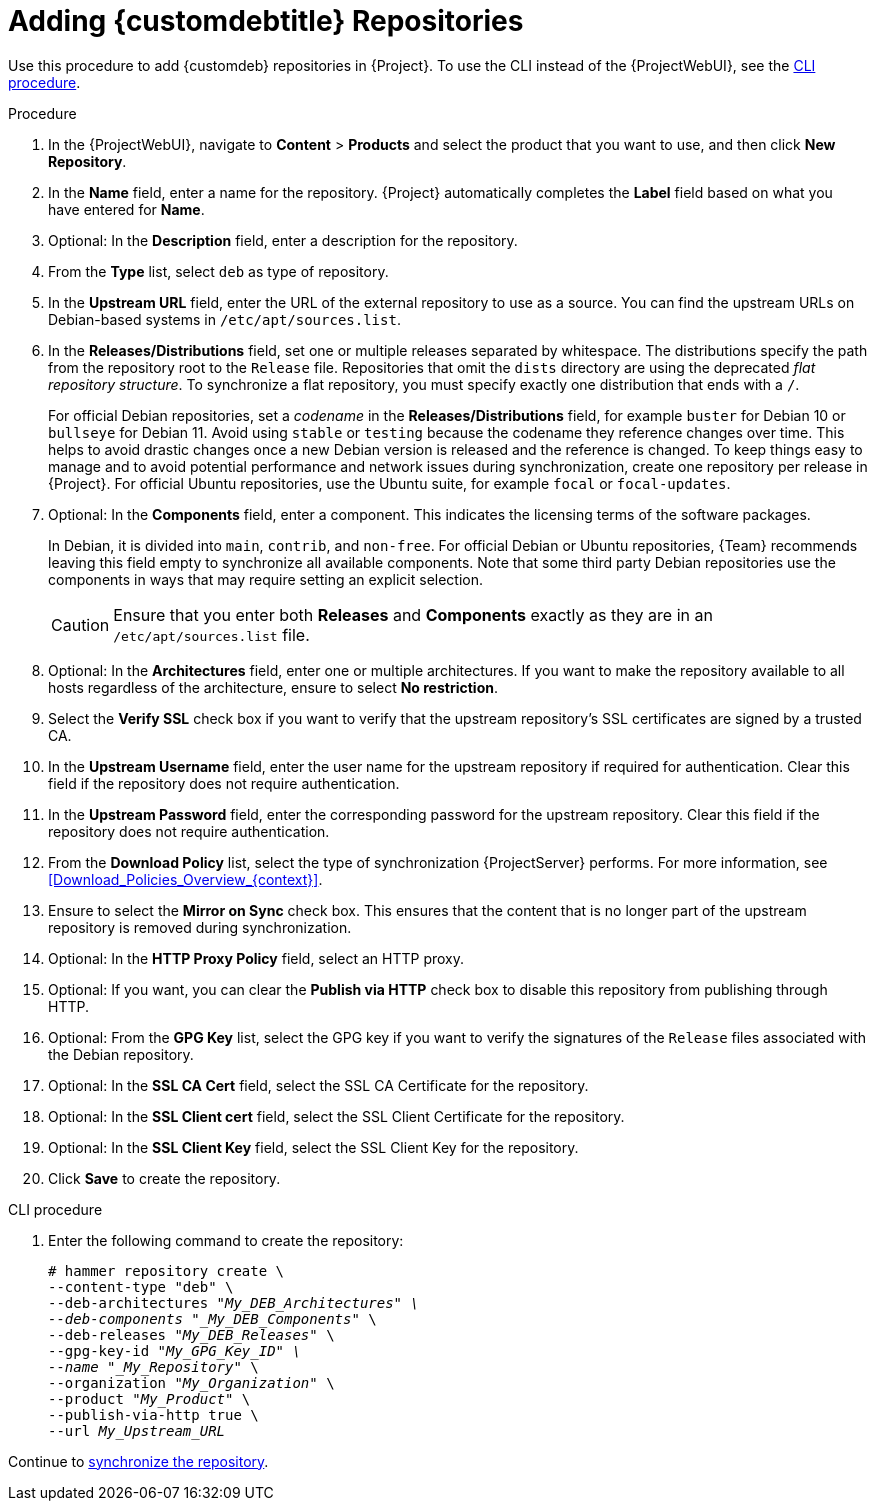[id="Adding_Custom_DEB_Repositories_{context}"]
= Adding {customdebtitle} Repositories

Use this procedure to add {customdeb} repositories in {Project}.
To use the CLI instead of the {ProjectWebUI}, see the xref:cli-adding-custom-deb-repositories[].

.Procedure
. In the {ProjectWebUI}, navigate to *Content* > *Products* and select the product that you want to use, and then click *New Repository*.
. In the *Name* field, enter a name for the repository.
{Project} automatically completes the *Label* field based on what you have entered for *Name*.
. Optional: In the *Description* field, enter a description for the repository.
. From the *Type* list, select `deb` as type of repository.
. In the *Upstream URL* field, enter the URL of the external repository to use as a source.
You can find the upstream URLs on Debian-based systems in `/etc/apt/sources.list`.
. In the *Releases/Distributions* field, set one or multiple releases separated by whitespace.
The distributions specify the path from the repository root to the `Release` file.
Repositories that omit the `dists` directory are using the deprecated _flat repository structure_.
To synchronize a flat repository, you must specify exactly one distribution that ends with a `/`.
+
For official Debian repositories, set a _codename_ in the *Releases/Distributions* field, for example `buster` for Debian 10 or `bullseye` for Debian 11.
Avoid using `stable` or `testing` because the codename they reference changes over time.
This helps to avoid drastic changes once a new Debian version is released and the reference is changed.
To keep things easy to manage and to avoid potential performance and network issues during synchronization, create one repository per release in {Project}.
For official Ubuntu repositories, use the Ubuntu suite, for example `focal` or `focal-updates`.
. Optional: In the *Components* field, enter a component.
This indicates the licensing terms of the software packages.
+
In Debian, it is divided into `main`, `contrib`, and `non-free`.
For official Debian or Ubuntu repositories, {Team} recommends leaving this field empty to synchronize all available components.
Note that some third party Debian repositories use the components in ways that may require setting an explicit selection.
+
[CAUTION]
====
Ensure that you enter both *Releases* and *Components* exactly as they are in an `/etc/apt/sources.list` file.
====
. Optional: In the *Architectures* field, enter one or multiple architectures.
If you want to make the repository available to all hosts regardless of the architecture, ensure to select *No restriction*.
ifdef::orcharhino[]
. Optional: In the *Errata URL* field, enter the URL of an errata service.
endif::[]
. Select the *Verify SSL* check box if you want to verify that the upstream repository's SSL certificates are signed by a trusted CA.
. In the *Upstream Username* field, enter the user name for the upstream repository if required for authentication.
Clear this field if the repository does not require authentication.
. In the *Upstream Password* field, enter the corresponding password for the upstream repository.
Clear this field if the repository does not require authentication.
. From the *Download Policy* list, select the type of synchronization {ProjectServer} performs.
For more information, see xref:Download_Policies_Overview_{context}[].
. Ensure to select the *Mirror on Sync* check box.
This ensures that the content that is no longer part of the upstream repository is removed during synchronization.
. Optional: In the *HTTP Proxy Policy* field, select an HTTP proxy.
. Optional: If you want, you can clear the *Publish via HTTP* check box to disable this repository from publishing through HTTP.
. Optional: From the *GPG Key* list, select the GPG key if you want to verify the signatures of the `Release` files associated with the Debian repository.
. Optional: In the *SSL CA Cert* field, select the SSL CA Certificate for the repository.
. Optional: In the *SSL Client cert* field, select the SSL Client Certificate for the repository.
. Optional: In the *SSL Client Key* field, select the SSL Client Key for the repository.
. Click *Save* to create the repository.

[id="cli-adding-custom-deb-repositories"]
.CLI procedure
. Enter the following command to create the repository:
+
[options="nowrap" subs="+quotes"]
----
# hammer repository create \
--content-type "deb" \
--deb-architectures "_My_DEB_Architectures" \
--deb-components "_My_DEB_Components_" \
--deb-releases "_My_DEB_Releases_" \
--gpg-key-id "_My_GPG_Key_ID" \
--name "_My_Repository_" \
--organization "_My_Organization_" \
--product "_My_Product_" \
--publish-via-http true \
--url _My_Upstream_URL_
----

Continue to xref:Synchronizing_Repositories_{context}[synchronize the repository].
